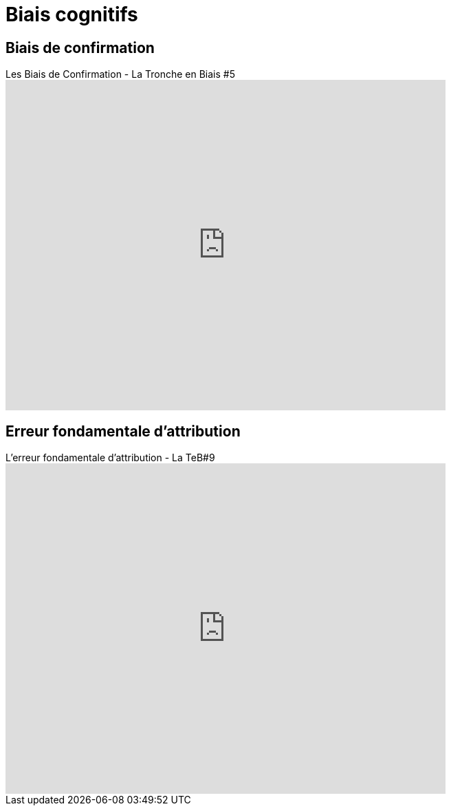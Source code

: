 = Biais cognitifs

== Biais de confirmation

video::6cxEu-OP5mM[youtube, width=640, height=480, title= Les Biais de Confirmation - La Tronche en Biais #5 ]

== Erreur fondamentale d'attribution

video::HIbgaPslcSw[youtube, width=640, height=480, title=L'erreur fondamentale d'attribution - La TeB#9]